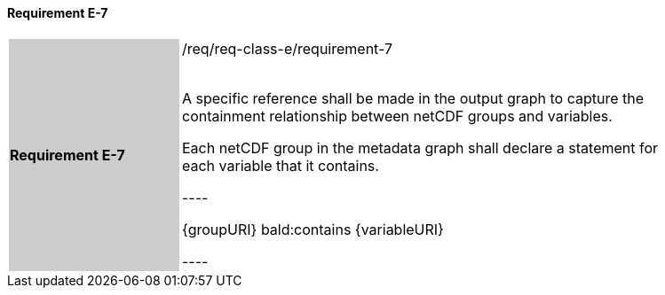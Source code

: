 ==== Requirement E-7

[width="90%",cols="2,6"]
|===
|*Requirement E-7* {set:cellbgcolor:#CACCCE}|/req/req-class-e/requirement-7 +
 +

A specific reference shall be made in the output graph to capture the containment relationship between netCDF groups and variables.

Each netCDF group in the metadata graph shall declare a statement for each variable that it contains.

----

{groupURI} bald:contains {variableURI}

----



 {set:cellbgcolor:#FFFFFF}

|===
